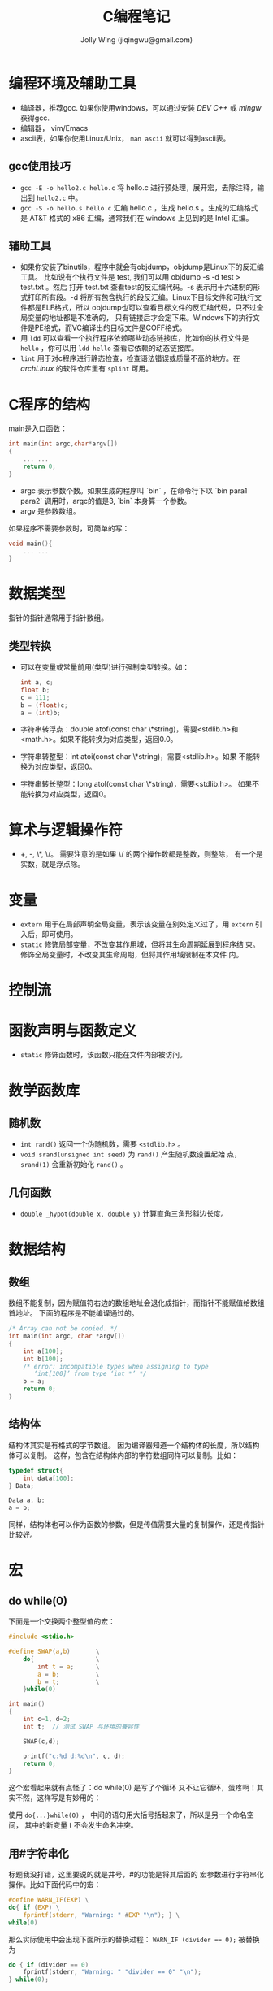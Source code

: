 
#+TITLE: C编程笔记
#+AUTHOR: Jolly Wing (jiqingwu@gmail.com)

* 编程环境及辅助工具
- 编译器，推荐gcc. 如果你使用windows，可以通过安装 /DEV C++/ 或 /mingw/ 获得gcc.
- 编辑器， vim/Emacs
- ascii表，如果你使用Linux/Unix， =man ascii= 就可以得到ascii表。

** gcc使用技巧

- =gcc -E -o hello2.c hello.c= 将 hello.c 进行预处理，展开宏，去除注释，输出到 =hello2.c= 中。
- =gcc -S -o hello.s hello.c= 汇编 hello.c ，生成 hello.s 。生成的汇编格式是
  AT&T 格式的 x86 汇编，通常我们在 windows 上见到的是 Intel 汇编。

** 辅助工具
- 如果你安装了binutils，程序中就会有objdump，objdump是Linux下的反汇编工具。
  比如说有个执行文件是 test, 我们可以用 objdump -s -d test > test.txt 。然后
  打开 test.txt 查看test的反汇编代码。-s 表示用十六进制的形式打印所有段。-d
  将所有包含执行的段反汇编。Linux下目标文件和可执行文件都是ELF格式，所以
  objdump也可以查看目标文件的反汇编代码，只不过全局变量的地址都是不准确的，
  只有链接后才会定下来。Windows下的执行文件是PE格式，而VC编译出的目标文件是COFF格式。
- 用 =ldd= 可以查看一个执行程序依赖哪些动态链接库，比如你的执行文件是
  =hello= ，你可以用 =ldd hello= 查看它依赖的动态链接库。
- =lint= 用于对c程序进行静态检查，检查语法错误或质量不高的地方。在
  /archLinux/ 的软件仓库里有 =splint= 可用。

* C程序的结构

main是入口函数：
#+BEGIN_SRC c
int main(int argc,char*argv[])
{
    ... ...
    return 0;
}
#+END_SRC

- argc 表示参数个数。如果生成的程序叫 `bin` ，在命令行下以 `bin
  para1 para2` 调用时，argc的值是3, `bin` 本身算一个参数。
- argv 是参数数组。

如果程序不需要参数时，可简单的写：
#+BEGIN_SRC c
void main(){
    ... ...
}
#+END_SRC

* 数据类型

指针的指针通常用于指针数组。

** 类型转换

- 可以在变量或常量前用(类型)进行强制类型转换。如：
  #+BEGIN_SRC c
  int a, c;
  float b;
  c = 111;
  b = (float)c;
  a = (int)b;
  #+END_SRC
- 字符串转浮点：double atof(const char \*string)，需要<stdlib.h>和
  <math.h>。如果不能转换为对应类型，返回0.0。
- 字符串转整型：int atoi(const char \*string)，需要<stdlib.h>。如果
  不能转换为对应类型，返回0。
- 字符串转长整型：long atol(const char \*string)，需要<stdlib.h>。
  如果不能转换为对应类型，返回0。

* 算术与逻辑操作符

- +, -, \*, \/。 需要注意的是如果 \/ 的两个操作数都是整数，则整除，
  有一个是实数，就是浮点除。

* 变量

- =extern= 用于在局部声明全局变量，表示该变量在别处定义过了，用
  =extern= 引入后，即可使用。
- =static= 修饰局部变量，不改变其作用域，但将其生命周期延展到程序结
  束。修饰全局变量时，不改变其生命周期，但将其作用域限制在本文件
  内。

* 控制流

* 函数声明与函数定义

- =static= 修饰函数时，该函数只能在文件内部被访问。

* 数学函数库

** 随机数

- =int rand()= 返回一个伪随机数，需要 =<stdlib.h>= 。
- =void srand(unsigned int seed)= 为 =rand()= 产生随机数设置起始
  点， =srand(1)= 会重新初始化 =rand()= 。

** 几何函数

- =double _hypot(double x, double y)= 计算直角三角形斜边长度。


* 数据结构

** 数组

数组不能复制，因为赋值符右边的数组地址会退化成指针，而指针不能赋值给数组首地址。
下面的程序是不能编译通过的。
#+BEGIN_SRC c
/* Array can not be copied. */
int main(int argc, char *argv[])
{
    int a[100];
    int b[100];
    /* error: incompatible types when assigning to type
       ‘int[100]’ from type ‘int *’ */
    b = a;
    return 0;
}
#+END_SRC

** 结构体

结构体其实是有格式的字节数组。
因为编译器知道一个结构体的长度，所以结构体可以复制。
这样，包含在结构体内部的字符数组同样可以复制。比如：

#+BEGIN_SRC c    
typedef struct{
    int data[100];
} Data;

Data a, b;
a = b;
#+END_SRC

同样，结构体也可以作为函数的参数，但是传值需要大量的复制操作，还是传指针比较好。

* 宏

** do while(0)

下面是一个交换两个整型值的宏：

#+BEGIN_SRC c
#include <stdio.h>

#define SWAP(a,b)       \
    do{                 \
        int t = a;      \
        a = b;          \
        b = t;          \
    }while(0)

int main()
{
    int c=1, d=2;
    int t;  // 测试 SWAP 与环境的兼容性

    SWAP(c,d);

    printf("c:%d d:%d\n", c, d);
    return 0;
}
#+END_SRC

这个宏看起来就有点怪了：do while(0) 是写了个循环 又不让它循环，蛋疼啊！其实不然，这样写是有妙用的：

使用 =do{...}while(0)= ， 中间的语句用大括号括起来了，所以是另一个命名空间，
其中的新变量 t 不会发生命名冲突。

** 用#字符串化

标题我没打错，这里要说的就是井号，#的功能是将其后面的 宏参数进行字符串化操作。比如下面代码中的宏：

#+BEGIN_SRC c
#define WARN_IF(EXP) \
do{ if (EXP) \
    fprintf(stderr, "Warning: " #EXP "\n"); } \
while(0) 
#+END_SRC

那么实际使用中会出现下面所示的替换过程：
~WARN_IF (divider == 0);~ 被替换为
#+BEGIN_SRC c
do { if (divider == 0) 
    fprintf(stderr, "Warning: " "divider == 0" "\n"); 
} while(0); 
#+END_SRC

需要注意的是C语言中多个双引号字符串放在一起会自动连接起来，所以如果 divider 为 0 的话，就会打印出：
: Warning: divider == 0

** 连接符##

#还是比较少用的，##却比较流行，在linux0.01中就用到过。##被称为连接符，用来将
两个记号（编译原理中的词汇）连接为一个记号。看下面的例子吧（add.c）：

#+BEGIN_SRC c
#include <stdio.h>

#define add(Type)               \
Type add##Type(Type a, Type b){ \
    return a+b;                 \
}
#+END_SRC

下面两条是奇迹发生的地方
#+BEGIN_SRC c
add(int)
add(double)

int main()
{
    int a = addint(1, 2);
    double d = adddouble(1.5, 1.5);

    printf("a:%d d:%lf\n", a, d);
    return 0;
}
#+END_SRC
那两行被替换后是这个样子的：
#+BEGIN_SRC c
int addint(int a, int b){ return a+b; }
double adddouble(double a, double b){ return a+b; }
#+END_SRC

* 系统资源

** 内存管理

